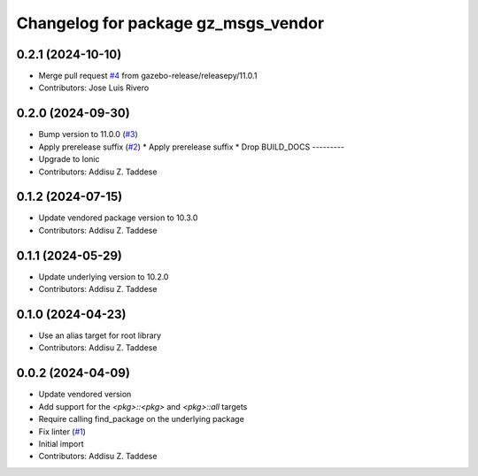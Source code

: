 ^^^^^^^^^^^^^^^^^^^^^^^^^^^^^^^^^^^^
Changelog for package gz_msgs_vendor
^^^^^^^^^^^^^^^^^^^^^^^^^^^^^^^^^^^^

0.2.1 (2024-10-10)
------------------
* Merge pull request `#4 <https://github.com/gazebo-release/gz_msgs_vendor/issues/4>`_ from gazebo-release/releasepy/11.0.1
* Contributors: Jose Luis Rivero

0.2.0 (2024-09-30)
------------------
* Bump version to 11.0.0 (`#3 <https://github.com/gazebo-release/gz_msgs_vendor/issues/3>`_)
* Apply prerelease suffix (`#2 <https://github.com/gazebo-release/gz_msgs_vendor/issues/2>`_)
  * Apply prerelease suffix
  * Drop BUILD_DOCS
  ---------
* Upgrade to Ionic
* Contributors: Addisu Z. Taddese

0.1.2 (2024-07-15)
------------------
* Update vendored package version to 10.3.0
* Contributors: Addisu Z. Taddese

0.1.1 (2024-05-29)
------------------
* Update underlying version to 10.2.0
* Contributors: Addisu Z. Taddese

0.1.0 (2024-04-23)
------------------
* Use an alias target for root library
* Contributors: Addisu Z. Taddese

0.0.2 (2024-04-09)
------------------
* Update vendored version
* Add support for the `<pkg>::<pkg>` and `<pkg>::all` targets
* Require calling find_package on the underlying package
* Fix linter (`#1 <https://github.com/gazebo-release/gz_msgs_vendor/issues/1>`_)
* Initial import
* Contributors: Addisu Z. Taddese
